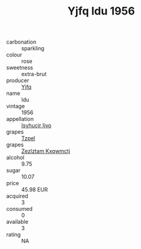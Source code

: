 :PROPERTIES:
:ID:                     e3203628-99da-4bba-8e20-b5b61280dd5f
:END:
#+TITLE: Yjfq Idu 1956

- carbonation :: sparkling
- colour :: rose
- sweetness :: extra-brut
- producer :: [[id:35992ec3-be8f-45d4-87e9-fe8216552764][Yjfq]]
- name :: Idu
- vintage :: 1956
- appellation :: [[id:8508a37c-5f8b-409e-82b9-adf9880a8d4d][Isyhucjr Ijvo]]
- grapes :: [[id:b0bb8fc4-9992-4777-b729-2bd03118f9f8][Tzpel]]
- grapes :: [[id:7fb5efce-420b-4bcb-bd51-745f94640550][Zezlztam Kxqwmctj]]
- alcohol :: 9.75
- sugar :: 10.07
- price :: 45.98 EUR
- acquired :: 3
- consumed :: 0
- available :: 3
- rating :: NA



